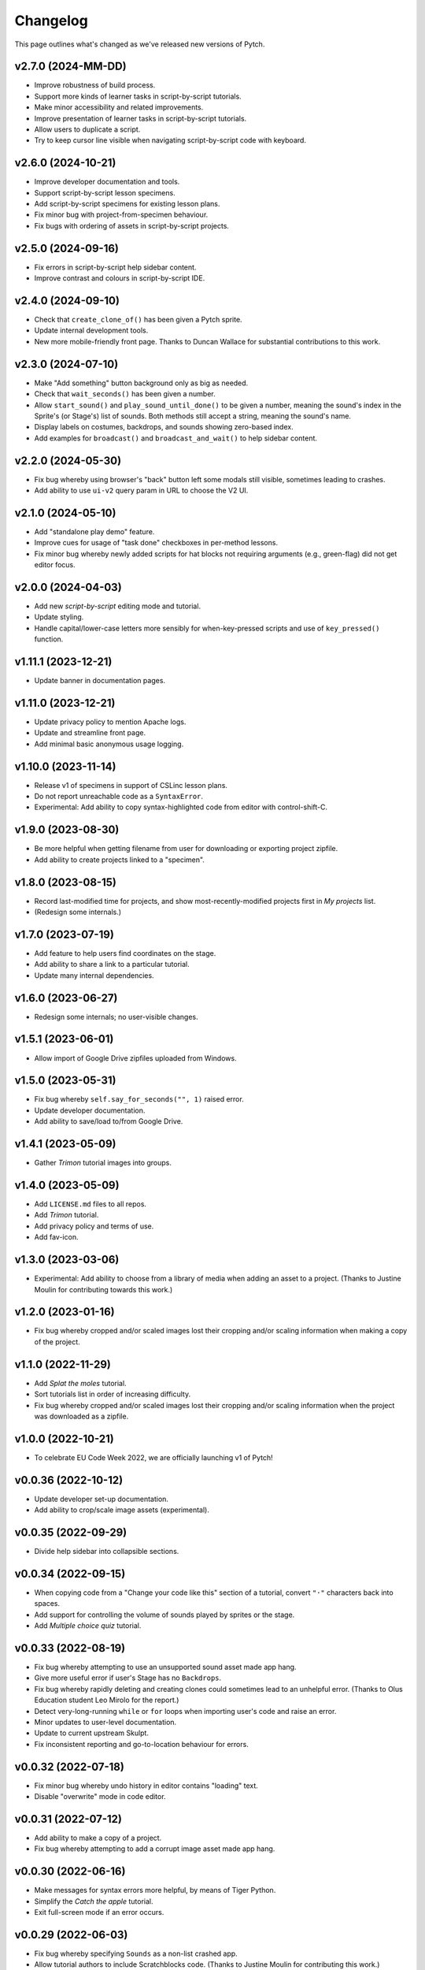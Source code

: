 Changelog
=========

This page outlines what's changed as we've released new versions of
Pytch.


v2.7.0 (2024-MM-DD)
-------------------

* Improve robustness of build process.
* Support more kinds of learner tasks in script-by-script tutorials.
* Make minor accessibility and related improvements.
* Improve presentation of learner tasks in script-by-script tutorials.
* Allow users to duplicate a script.
* Try to keep cursor line visible when navigating script-by-script
  code with keyboard.


v2.6.0 (2024-10-21)
-------------------

* Improve developer documentation and tools.
* Support script-by-script lesson specimens.
* Add script-by-script specimens for existing lesson plans.
* Fix minor bug with project-from-specimen behaviour.
* Fix bugs with ordering of assets in script-by-script projects.


v2.5.0 (2024-09-16)
-------------------

* Fix errors in script-by-script help sidebar content.
* Improve contrast and colours in script-by-script IDE.


v2.4.0 (2024-09-10)
-------------------

* Check that ``create_clone_of()`` has been given a Pytch sprite.
* Update internal development tools.
* New more mobile-friendly front page.  Thanks to Duncan Wallace for
  substantial contributions to this work.


v2.3.0 (2024-07-10)
-------------------

* Make "Add something" button background only as big as needed.
* Check that ``wait_seconds()`` has been given a number.
* Allow ``start_sound()`` and ``play_sound_until_done()`` to be given
  a number, meaning the sound's index in the Sprite's (or Stage's)
  list of sounds.  Both methods still accept a string, meaning the
  sound's name.
* Display labels on costumes, backdrops, and sounds showing zero-based
  index.
* Add examples for ``broadcast()`` and ``broadcast_and_wait()`` to
  help sidebar content.


v2.2.0 (2024-05-30)
-------------------

* Fix bug whereby using browser's "back" button left some modals still
  visible, sometimes leading to crashes.
* Add ability to use ``ui-v2`` query param in URL to choose the V2 UI.


v2.1.0 (2024-05-10)
-------------------

* Add "standalone play demo" feature.
* Improve cues for usage of "task done" checkboxes in per-method
  lessons.
* Fix minor bug whereby newly added scripts for hat blocks not
  requiring arguments (e.g., green-flag) did not get editor focus.


v2.0.0 (2024-04-03)
-------------------

* Add new *script-by-script* editing mode and tutorial.
* Update styling.
* Handle capital/lower-case letters more sensibly for when-key-pressed
  scripts and use of ``key_pressed()`` function.


v1.11.1 (2023-12-21)
--------------------

* Update banner in documentation pages.


v1.11.0 (2023-12-21)
--------------------

* Update privacy policy to mention Apache logs.
* Update and streamline front page.
* Add minimal basic anonymous usage logging.


v1.10.0 (2023-11-14)
--------------------

* Release v1 of specimens in support of CSLinc lesson plans.
* Do not report unreachable code as a ``SyntaxError``.
* Experimental: Add ability to copy syntax-highlighted code from
  editor with control-shift-C.


v1.9.0 (2023-08-30)
--------------------

* Be more helpful when getting filename from user for downloading or
  exporting project zipfile.
* Add ability to create projects linked to a "specimen".


v1.8.0 (2023-08-15)
--------------------

* Record last-modified time for projects, and show
  most-recently-modified projects first in *My projects* list.
* (Redesign some internals.)


v1.7.0 (2023-07-19)
--------------------

* Add feature to help users find coordinates on the stage.
* Add ability to share a link to a particular tutorial.
* Update many internal dependencies.


v1.6.0 (2023-06-27)
--------------------

* Redesign some internals; no user-visible changes.


v1.5.1 (2023-06-01)
--------------------

* Allow import of Google Drive zipfiles uploaded from Windows.


v1.5.0 (2023-05-31)
--------------------

* Fix bug whereby ``self.say_for_seconds("", 1)`` raised error.
* Update developer documentation.
* Add ability to save/load to/from Google Drive.


v1.4.1 (2023-05-09)
--------------------

* Gather *Trimon* tutorial images into groups.


v1.4.0 (2023-05-09)
--------------------

* Add ``LICENSE.md`` files to all repos.
* Add *Trimon* tutorial.
* Add privacy policy and terms of use.
* Add fav-icon.


v1.3.0 (2023-03-06)
--------------------

* Experimental: Add ability to choose from a library of media when
  adding an asset to a project.  (Thanks to Justine Moulin for
  contributing towards this work.)


v1.2.0 (2023-01-16)
--------------------

* Fix bug whereby cropped and/or scaled images lost their cropping
  and/or scaling information when making a copy of the project.


v1.1.0 (2022-11-29)
--------------------

* Add *Splat the moles* tutorial.
* Sort tutorials list in order of increasing difficulty.
* Fix bug whereby cropped and/or scaled images lost their cropping
  and/or scaling information when the project was downloaded as a
  zipfile.


v1.0.0 (2022-10-21)
--------------------

* To celebrate EU Code Week 2022, we are officially launching v1 of
  Pytch!


v0.0.36 (2022-10-12)
--------------------

* Update developer set-up documentation.
* Add ability to crop/scale image assets (experimental).


v0.0.35 (2022-09-29)
--------------------

* Divide help sidebar into collapsible sections.


v0.0.34 (2022-09-15)
--------------------

* When copying code from a "Change your code like this" section of a
  tutorial, convert ``"·"`` characters back into spaces.
* Add support for controlling the volume of sounds played by sprites
  or the stage.
* Add *Multiple choice quiz* tutorial.


v0.0.33 (2022-08-19)
--------------------

* Fix bug whereby attempting to use an unsupported sound asset made
  app hang.
* Give more useful error if user's Stage has no ``Backdrops``.
* Fix bug whereby rapidly deleting and creating clones could sometimes
  lead to an unhelpful error.  (Thanks to Olus Education student Leo
  Mirolo for the report.)
* Detect very-long-running ``while`` or ``for`` loops when importing
  user's code and raise an error.
* Minor updates to user-level documentation.
* Update to current upstream Skulpt.
* Fix inconsistent reporting and go-to-location behaviour for errors.


v0.0.32 (2022-07-18)
--------------------

* Fix minor bug whereby undo history in editor contains "loading"
  text.
* Disable "overwrite" mode in code editor.


v0.0.31 (2022-07-12)
--------------------

* Add ability to make a copy of a project.
* Fix bug whereby attempting to add a corrupt image asset made app
  hang.


v0.0.30 (2022-06-16)
--------------------

* Make messages for syntax errors more helpful, by means of Tiger
  Python.
* Simplify the *Catch the apple* tutorial.
* Exit full-screen mode if an error occurs.


v0.0.29 (2022-06-03)
--------------------

* Fix bug whereby specifying ``Sounds`` as a non-list crashed app.
* Allow tutorial authors to include Scratchblocks code.  (Thanks to
  Justine Moulin for contributing this work.)


v0.0.28 (2022-05-19)
--------------------

* Add "blue invaders" tutorial.
* Improve organisation of some tutorials.


v0.0.27 (2022-05-16)
--------------------

* Add challenges to "hello world" tutorial.
* Add difficulty tags to tutorial summary cards.  (Thanks to Justine
  Moulin for contributing this work.)
* Add ability to create "bare-bones" project (with no example code).
* Provide default name when creating a new project.


v0.0.26 (2022-03-12)
--------------------

* Add icons to green-flag and red-stop buttons.
* Add ability to select multiple projects and then delete them all at
  once.


v0.0.25 (2022-03-04)
--------------------

* Add "shoot the fruit" tutorial.


v0.0.24 (2022-02-28)
--------------------

* Add full-screen layout.
* Improve presentation of "Change your code like this" sections in
  tutorials.  Add pop-up help panel explaining how changes are shown.
* Expand documentation on development set-up; improve checks in
  script.  Make development scripts more robust and portable.  Improve
  developer docs.  Update various dependencies.
* Give better error messages (trying to set a sprite's ``direction``;
  giving ``say_for_seconds()`` a non-numeric duration argument; giving
  ``say()`` a non-string, non-numeric content argument).
* Add ``pytch.stop_all()`` function.
* Replace "MyStuff" with "home" button in IDE.
* Make browser window title contain more useful information.
* Fix minor bug allowing deleted assets to still be used.
* Add "catch the apple" tutorial.


v0.0.23 (2021-09-15)
--------------------

* Bring Bunner tutorial up-to-date for ``Sprite.direction`` property.


v0.0.22 (2021-09-14)
--------------------

* Fix race-condition bug in ``qbert`` tutorial.
* Experimental: Allow easing functions in ``Sprite.glide_to_xy()``.
* Add ability to rename a project.
* Add ability to upload multiple project zipfiles at once.
* Show version tag in navigation banner.


v0.0.21 (2021-09-08)
--------------------

* Minor wording changes in text content of site.
* Add ``Sprite.size`` property.
* Experimental: Add mechanism for suggesting a demo.


v0.0.20 (2021-09-03)
--------------------

* Support rotation of Sprites.  (Touch- and click-detection is not yet
  aware of rotation and so will be inaccurate for rotated Sprites.)


v0.0.19 (2021-08-26)
--------------------

* Allow adding more than one asset (graphic / sound file) at once.
  Forbid adding unknown asset types.
* **Remove BUILD button** — the green flag now builds then sends
  green-flag event.  Update tutorials accordingly.
* Allow building by keyboard command from editor (``Ctrl-Enter`` and
  ``Ctrl-Shift-Enter``).
* Bugfixes: Multi-hunk patches in tutorials were not displayed
  correctly.  Tooltip was not positioned correctly when changing IDE
  layout.


v0.0.18 (2021-07-27)
--------------------

* Update language acknowledging origin of ticket vending machine
  tutorial.


v0.0.17 (2021-07-22)
--------------------

* Provide more helpful errors if certain Pytch functions (e.g.,
  ``pytch.wait_seconds()``) are called at top-level of user's program.
* Add URL route to suggest a particular tutorial.
* Update front page content.
* Show full tracebacks for build errors.
* Include "show/hide variable" in help sidebar.
* Support images in tutorial content.
* Show friendlier error page for unknown route.
* Add *Ticket Vending Machine* tutorial.


v0.0.16 (2021-07-07)
--------------------

* **Breaking:** Rename some Sprite and Stage methods to be closer to
  Scratch conventions.

  * The method ``self.get_x()`` has been replaced by the property
    ``self.x_position``.
  * The method ``self.get_y()`` has been replaced by the property
    ``self.y_position``.
  * The function ``pytch.key_is_pressed()`` has been renamed to
    ``pytch.key_pressed()``.
  * The method ``self.move_to_front_layer()`` has been renamed to
    ``self.go_to_front_layer()``.
  * The method ``self.move_to_back_layer()`` has been renamed to
    ``self.go_to_back_layer()``.
  * The method ``self.move_forward_layers()`` has been renamed to
    ``self.go_forward_layers()``.
  * The method ``self.move_backward_layers()`` has been renamed to
    ``self.go_backward_layers()``.
  * The method ``self.ask_and_wait_for_answer()`` has been renamed to
    ``self.ask_and_wait()``.

* **Breaking:** Remove the method ``self.say_nothing()``.  To remove a
  Sprite's speech bubble, use ``self.say("")`` instead.

* Update documentation and tutorials to reflect above changes.

* Improve and extend documentation.

* Experimental: Add variable watchers — ``pytch.show_variable(obj,
  attr_name)``.

* Add a help sidebar to the IDE, summarising available Pytch methods
  and functions, with examples and Scratch equivalents.


v0.0.15 (2021-06-04)
--------------------

* Update *Bunner* tutorial.
* Fix minor layout, documentation, and developer-script problems.


v0.0.14 (2021-05-21)
--------------------

* Improve developer docs and scripts.
* Update Welcome page.


v0.0.13 (2021-05-15)
--------------------

* Add ``ask_and_wait_for_answer()`` syscall, and corresponding method
  on ``Sprite`` and ``Stage``.
* Minor improvements to developer docs and scripts.
* Enable search (Ctrl-F) and search/replace (Ctrl-H) in code editor.
* Minor bugfix: Make ``say_for_seconds()`` only cancel its own speech.


v0.0.12 (2021-04-03)
--------------------

* Allow user to create a project by uploading a previously-downloaded
  zipfile.


v0.0.11 (2021-03-16)
--------------------

* Provide immediate feedback when creating demo from Featured Project.


v0.0.10 (2021-03-16)
--------------------

* Add ability to launch *demo* of tutorial, which creates a project
  with code as of the completed tutorial, and not connected to that
  tutorial.
* Add a two-stop tour of the buttons required to build and green-flag
  a project.  Enabled when first creating a project as a demo of a
  tutorial.
* Re-organise front page with "Featured projects", and information
  about how to use Pytch.
* Add instructions (as code comment) to the three tutorials included
  as featured projects.


v0.0.9 (2021-03-03)
-------------------

* Bugfix: With the stage at a non-default size (as happens when the
  user drags the divider), the location of a mouse click was computed
  incorrectly, leading to wrong ``when_this_sprite_clicked``
  behaviour.  Click coordinates are now computed correctly.


v0.0.8 (2021-02-26)
-------------------

* Show richer auto-complete information in code editor.
* Update to new Skulpt.
* Add support for Safari browser.
* (Internal developer-experience fixes.)


v0.0.7 (2021-02-16)
-------------------

* (Internal build system improvements.)
* Add documentation outlining how to get started with Pytch
  development.


v0.0.6 (2021-01-20)
-------------------

* (Internal build system improvements.)
* Add new costume/backdrop methods/properties to auto-completion list.


v0.0.5 (2021-01-12)
-------------------

* Allow user to vertically drag the horizontal separator between (code
  and stage) and info-pane.  If user's screen is vertically short,
  this lets them see more of the tutorial.  (Thanks to Eoin Condron
  for report.)


v0.0.4 (2021-01-08)
-------------------

* Add methods ``Sprite.next_costume()`` and ``Stage.next_backdrop()``.
* Extend methods ``Sprite.switch_costume()`` and
  ``Stage.switch_backdrop()`` to accept a zero-based integer for
  the costume or backdrop to switch to, as an alternative to the
  existing string name.
* Add attributes ``Sprite.costume_number``, ``Sprite.costume_name``,
  ``Stage.backdrop_number``, and ``Stage.backdrop_name``.


v0.0.1–v0.0.3
-------------

Initial experimental releases.
